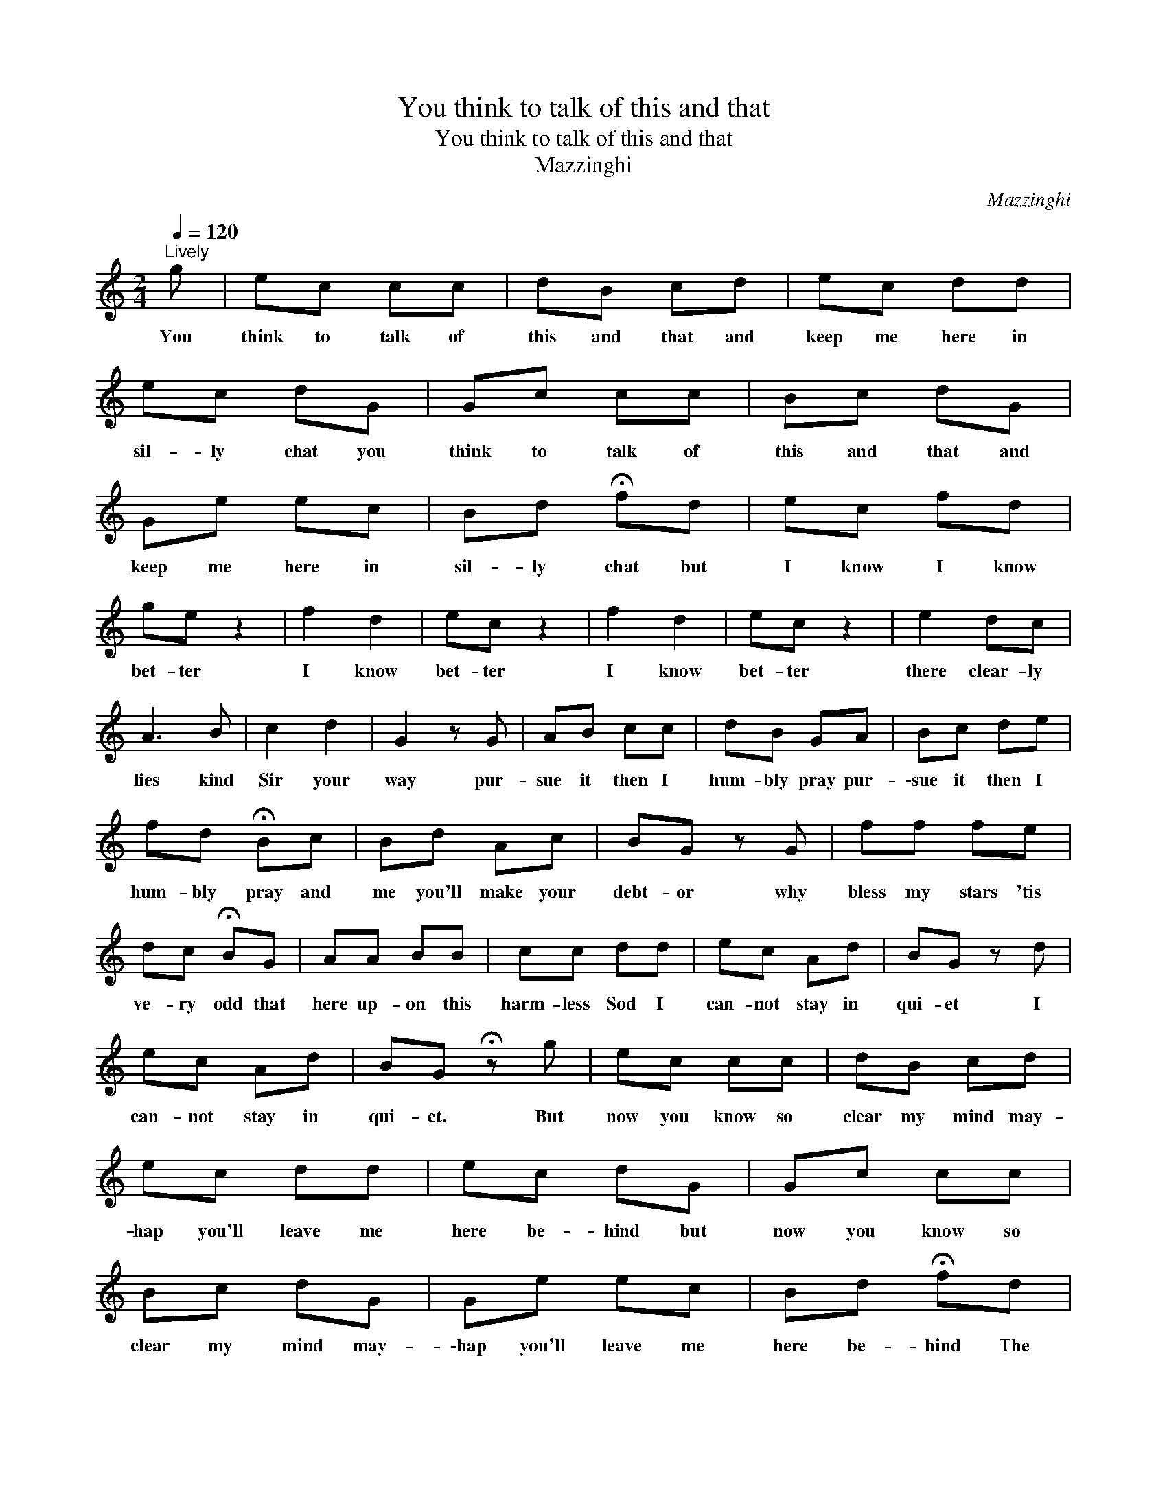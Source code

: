 X:1
T:You think to talk of this and that
T:You think to talk of this and that
T:Mazzinghi
C:Mazzinghi
L:1/8
Q:1/4=120
M:2/4
K:C
V:1 treble 
V:1
"^Lively" g | ec cc | dB cd | ec dd | ec dG | Gc cc | Bc dG | Ge ec | Bd !fermata!fd | ec fd | %10
w: You|think to talk of|this and that and|keep me here in|sil- ly chat you|think to talk of|this and that and|keep me here in|sil- ly chat but|I know I know|
 ge z2 | f2 d2 | ec z2 | f2 d2 | ec z2 | e2 dc | A3 B | c2 d2 | G2 z G | AB cc | dB GA | Bc de | %22
w: bet- ter|I know|bet- ter|I know|bet- ter|there clear- ly|lies kind|Sir your|way pur-|sue it then I|hum- bly pray pur-|\-sue it then I|
 fd !fermata!Bc | Bd Ac | BG z G | ff fe | dc !fermata!BG | AA BB | cc dd | ec Ad | BG z d | %31
w: hum- bly pray and|me you'll make your|debt- or why|bless my stars 'tis|ve- ry odd that|here up- on this|harm- less Sod I|can- not stay in|qui- et I|
 ec Ad | BG !fermata!z g | ec cc | dB cd | ec dd | ec dG | Gc cc | Bc dG | Ge ec | Bd !fermata!fd | %41
w: can- not stay in|qui- et. But|now you know so|clear my mind may-|hap you'll leave me|here be- hind but|now you know so|clear my mind may-|\-hap you'll leave me|here be- hind The|
 ec fd | ge z2 | f2 d2 | ec z2 | f2 d2 | ec gc' | afdg | e2 e2 | e2 z2 |] %50
w: path seems wide pray|try it|pray pray|try it|pray pray|try it. * *||||

